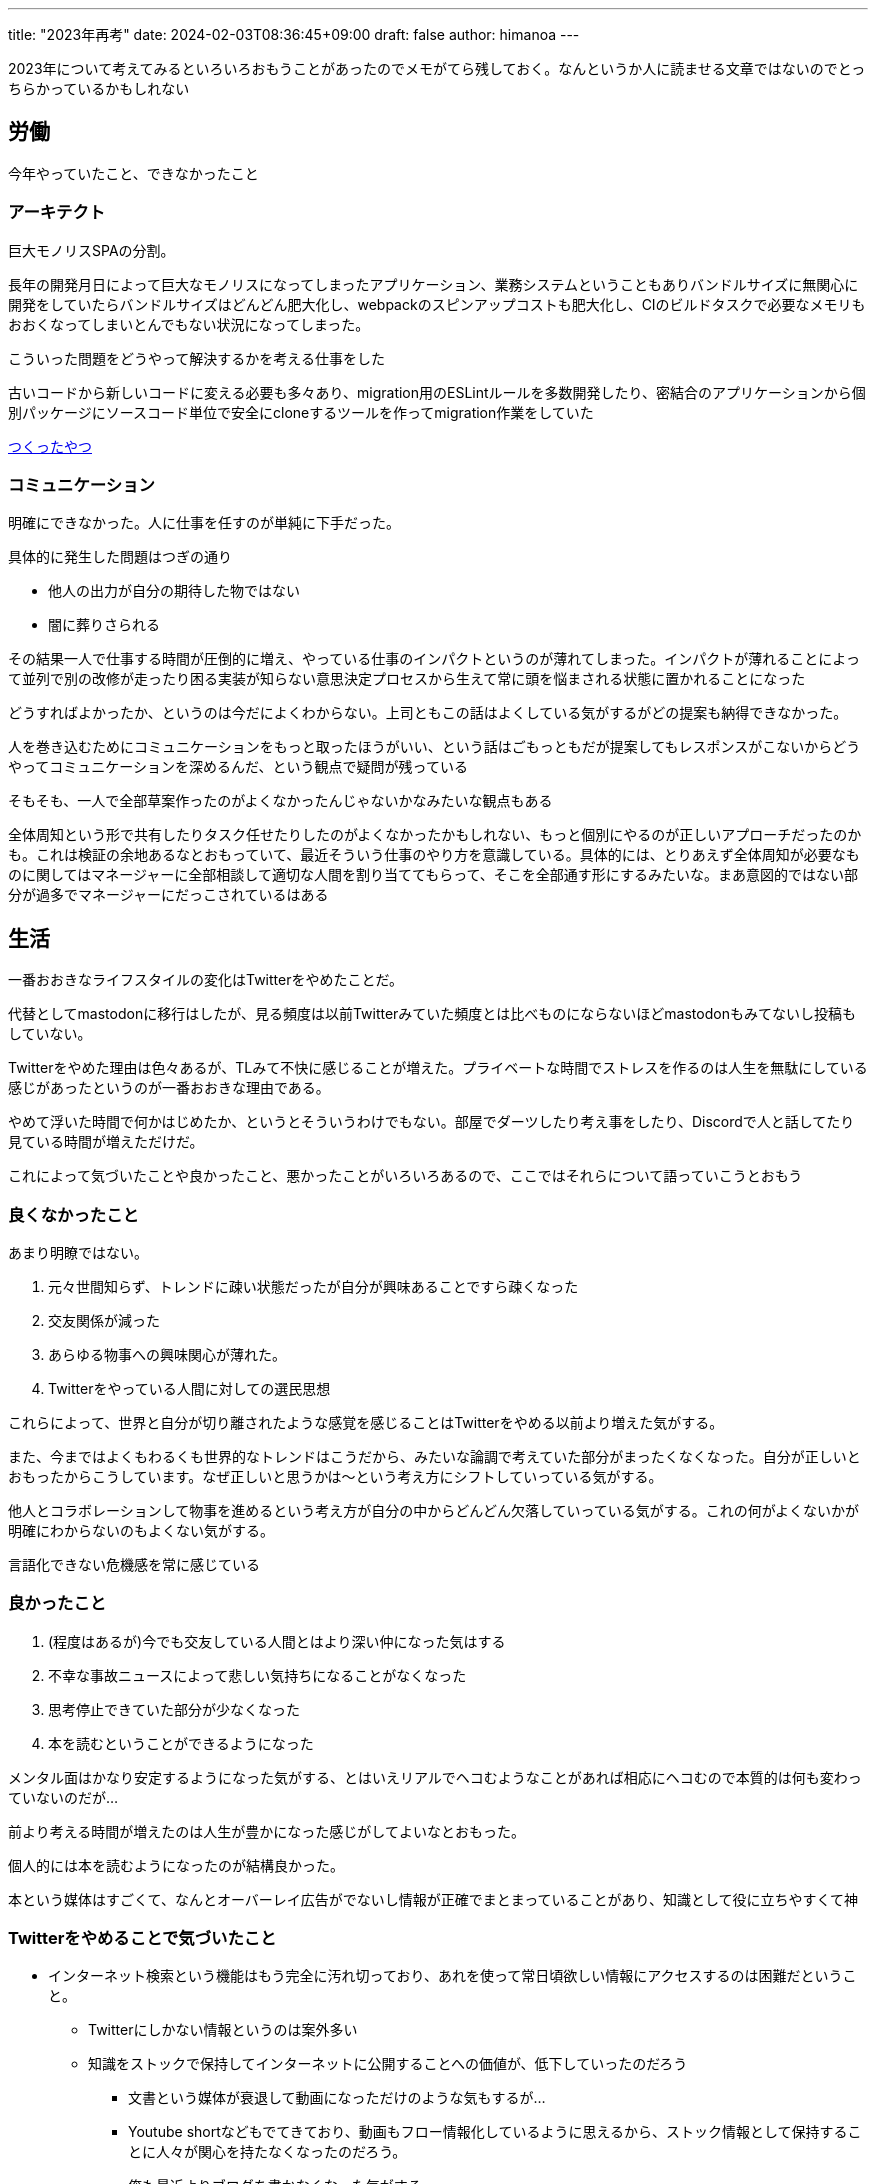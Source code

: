 ---
title: "2023年再考"
date: 2024-02-03T08:36:45+09:00 
draft: false
author: himanoa
---

2023年について考えてみるといろいろおもうことがあったのでメモがてら残しておく。なんというか人に読ませる文章ではないのでとっちらかっているかもしれない

== 労働

今年やっていたこと、できなかったこと

=== アーキテクト

巨大モノリスSPAの分割。

長年の開発月日によって巨大なモノリスになってしまったアプリケーション、業務システムということもありバンドルサイズに無関心に開発をしていたらバンドルサイズはどんどん肥大化し、webpackのスピンアップコストも肥大化し、CIのビルドタスクで必要なメモリもおおくなってしまいとんでもない状況になってしまった。

こういった問題をどうやって解決するかを考える仕事をした

古いコードから新しいコードに変える必要も多々あり、migration用のESLintルールを多数開発したり、密結合のアプリケーションから個別パッケージにソースコード単位で安全にcloneするツールを作ってmigration作業をしていた

https://github.com/himanoa/dependencies-based-clone[つくったやつ]

=== コミュニケーション

明確にできなかった。人に仕事を任すのが単純に下手だった。

具体的に発生した問題はつぎの通り

* 他人の出力が自分の期待した物ではない
* 闇に葬りさられる

その結果一人で仕事する時間が圧倒的に増え、やっている仕事のインパクトというのが薄れてしまった。インパクトが薄れることによって並列で別の改修が走ったり困る実装が知らない意思決定プロセスから生えて常に頭を悩まされる状態に置かれることになった

どうすればよかったか、というのは今だによくわからない。上司ともこの話はよくしている気がするがどの提案も納得できなかった。

人を巻き込むためにコミュニケーションをもっと取ったほうがいい、という話はごもっともだが提案してもレスポンスがこないからどうやってコミュニケーションを深めるんだ、という観点で疑問が残っている

そもそも、一人で全部草案作ったのがよくなかったんじゃないかなみたいな観点もある

全体周知という形で共有したりタスク任せたりしたのがよくなかったかもしれない、もっと個別にやるのが正しいアプローチだったのかも。これは検証の余地あるなとおもっていて、最近そういう仕事のやり方を意識している。具体的には、とりあえず全体周知が必要なものに関してはマネージャーに全部相談して適切な人間を割り当ててもらって、そこを全部通す形にするみたいな。まあ意図的ではない部分が過多でマネージャーにだっこされているはある

== 生活

一番おおきなライフスタイルの変化はTwitterをやめたことだ。

代替としてmastodonに移行はしたが、見る頻度は以前Twitterみていた頻度とは比べものにならないほどmastodonもみてないし投稿もしていない。

Twitterをやめた理由は色々あるが、TLみて不快に感じることが増えた。プライベートな時間でストレスを作るのは人生を無駄にしている感じがあったというのが一番おおきな理由である。

やめて浮いた時間で何かはじめたか、というとそういうわけでもない。部屋でダーツしたり考え事をしたり、Discordで人と話してたり見ている時間が増えただけだ。

これによって気づいたことや良かったこと、悪かったことがいろいろあるので、ここではそれらについて語っていこうとおもう

=== 良くなかったこと

あまり明瞭ではない。

[start=1]
. 元々世間知らず、トレンドに疎い状態だったが自分が興味あることですら疎くなった
. 交友関係が減った
. あらゆる物事への興味関心が薄れた。
. Twitterをやっている人間に対しての選民思想

これらによって、世界と自分が切り離されたような感覚を感じることはTwitterをやめる以前より増えた気がする。

また、今まではよくもわるくも世界的なトレンドはこうだから、みたいな論調で考えていた部分がまったくなくなった。自分が正しいとおもったからこうしています。なぜ正しいと思うかは〜という考え方にシフトしていっている気がする。

他人とコラボレーションして物事を進めるという考え方が自分の中からどんどん欠落していっている気がする。これの何がよくないかが明確にわからないのもよくない気がする。

言語化できない危機感を常に感じている

=== 良かったこと

[start=1]
. (程度はあるが)今でも交友している人間とはより深い仲になった気はする
. 不幸な事故ニュースによって悲しい気持ちになることがなくなった
. 思考停止できていた部分が少なくなった
. 本を読むということができるようになった

メンタル面はかなり安定するようになった気がする、とはいえリアルでヘコむようなことがあれば相応にヘコむので本質的は何も変わっていないのだが…

前より考える時間が増えたのは人生が豊かになった感じがしてよいなとおもった。

個人的には本を読むようになったのが結構良かった。

本という媒体はすごくて、なんとオーバーレイ広告がでないし情報が正確でまとまっていることがあり、知識として役に立ちやすくて神

=== Twitterをやめることで気づいたこと

* インターネット検索という機能はもう完全に汚れ切っており、あれを使って常日頃欲しい情報にアクセスするのは困難だということ。
** Twitterにしかない情報というのは案外多い
** 知識をストックで保持してインターネットに公開することへの価値が、低下していったのだろう
*** 文書という媒体が衰退して動画になっただけのような気もするが…
*** Youtube shortなどもでてきており、動画もフロー情報化しているように思えるから、ストック情報として保持することに人々が関心を持たなくなったのだろう。
*** 俺も最近よりブログを書かなくなった気がする


== 最後に

なんか統合失調症になりそうな気がしてこわいなぁと感じています。

他にも

* 自分の人格に自信がなくなってきたこと
* 人格を矯正しないとこの先社会でやっていけなさそうな感覚があること
* 自分が好きだったpublic communicationがメインな社会というのは幻想だったのかもしれないと思っていること

などいろいろ書きたいことはあるのですが、まとまりがなさそうなのでまたの機会に書くか、お蔵入りにしようとおもいます。

去年もつらい1年でしたが今年も好転する兆しがまったく見えないですね。人生はいつも厳しい
